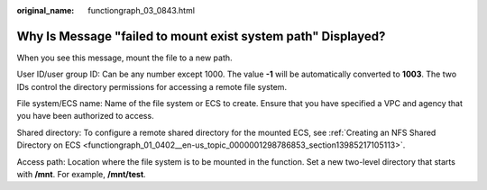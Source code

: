 :original_name: functiongraph_03_0843.html

.. _functiongraph_03_0843:

Why Is Message "failed to mount exist system path" Displayed?
=============================================================

When you see this message, mount the file to a new path.

User ID/user group ID: Can be any number except 1000. The value **-1** will be automatically converted to **1003**. The two IDs control the directory permissions for accessing a remote file system.

File system/ECS name: Name of the file system or ECS to create. Ensure that you have specified a VPC and agency that you have been authorized to access.

Shared directory: To configure a remote shared directory for the mounted ECS, see :ref:`Creating an NFS Shared Directory on ECS <functiongraph_01_0402__en-us_topic_0000001298786853_section13985217105113>`.

Access path: Location where the file system is to be mounted in the function. Set a new two-level directory that starts with **/mnt**. For example, **/mnt/test**.
